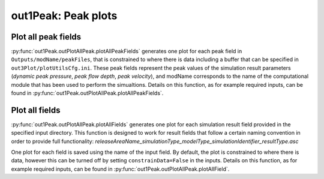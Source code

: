 ##################################
out1Peak: Peak plots
##################################



Plot all peak fields
====================

:py:func:`out1Peak.outPlotAllPeak.plotAllPeakFields` generates one plot for each peak field in ``Outputs/modName/peakFiles``,
that is constrained to where there is data including a buffer that can be specified in ``out3Plot/plotUtilsCfg.ini``.
These peak fields represent the peak values of the simulation result parameters (*dynamic peak pressure*, *peak flow depth*, *peak velocity*),
and modName corresponds to the name of the computational module that has been used to perform the simualtions.
Details on this function, as for example required inputs, can be found in :py:func:`out1Peak.outPlotAllPeak.plotAllPeakFields`.


Plot all fields
====================

:py:func:`out1Peak.outPlotAllPeak.plotAllFields` generates one plot for each simulation result field provided in the specified input directory.
This function is designed to work for result fields that follow a certain naming convention in order to provide full functionality:
*releaseAreaName_simulationType_modelType_simulationIdentifier_resultType.asc*

One plot for each field is saved using the name of the input field. By default, the plot is constrained to where there is data,
however this can be turned off by setting ``constrainData=False`` in the inputs.
Details on this function, as for example required inputs,
can be found in :py:func:`out1Peak.outPlotAllPeak.plotAllField`.
